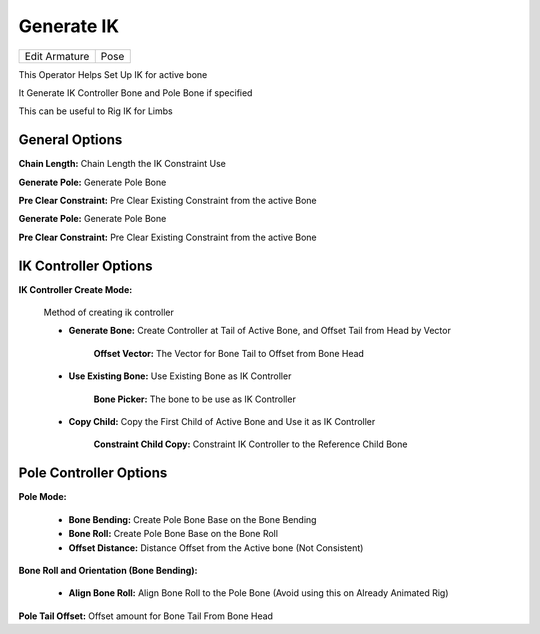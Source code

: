 Generate IK
===========

.. list-table::

   * - Edit Armature
     - Pose

.. image:: /images/Generate_IK.gif

This Operator Helps Set Up IK for active bone

It Generate IK Controller Bone and Pole Bone if specified

.. image:: /images/Generate_IK.png

This can be useful to Rig IK for Limbs

General Options
---------------

.. image:: /images/Generate_IK_General.png

**Chain Length:** Chain Length the IK Constraint Use

**Generate Pole:** Generate Pole Bone

**Pre Clear Constraint:** Pre Clear Existing Constraint from the active Bone

**Generate Pole:** Generate Pole Bone

**Pre Clear Constraint:** Pre Clear Existing Constraint from the active Bone

IK Controller Options
---------------------

**IK Controller Create Mode:**

   Method of creating ik controller


   - **Generate Bone:** Create Controller at Tail of Active Bone, and Offset Tail from Head by Vector

      **Offset Vector:** The Vector for Bone Tail to Offset from Bone Head

      .. image:: /images/Generate_IK_IK_Controller.png

   - **Use Existing Bone:** Use Existing Bone as IK Controller

      **Bone Picker:** The bone to be use as IK Controller

      .. image:: /images/Generate_IK_IK_Controller_Copy_Child.png

   - **Copy Child:** Copy the First Child of Active Bone and Use it as IK Controller

      **Constraint Child Copy:** Constraint IK Controller to the Reference Child Bone

      .. image:: /images/Generate_IK_IK_Controller_Copy_Child.png

Pole Controller Options
-----------------------

**Pole Mode:**

   .. image:: /images/Generate_IK_Pole_Controller_Bone_Roll.png

   - **Bone Bending:** Create Pole Bone Base on the Bone Bending
   - **Bone Roll:** Create Pole Bone Base on the Bone Roll
   - **Offset Distance:** Distance Offset from the Active bone (Not Consistent)

**Bone Roll and Orientation (Bone Bending):**

   .. image:: /images/Generate_IK_Pole_Controller_Bone_Bending.png

   - **Align Bone Roll:** Align Bone Roll to the Pole Bone (Avoid using this on Already Animated Rig)

**Pole Tail Offset:** Offset amount for Bone Tail From Bone Head
